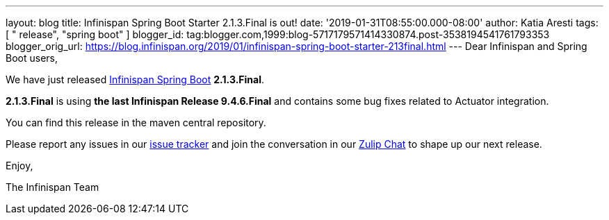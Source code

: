 ---
layout: blog
title: Infinispan Spring Boot Starter 2.1.3.Final is out!
date: '2019-01-31T08:55:00.000-08:00'
author: Katia Aresti
tags: [ " release", "spring boot" ]
blogger_id: tag:blogger.com,1999:blog-5717179571414330874.post-3538194541761793353
blogger_orig_url: https://blog.infinispan.org/2019/01/infinispan-spring-boot-starter-213final.html
---
Dear Infinispan and Spring Boot users,

We have just
released https://github.com/infinispan/infinispan-spring-boot[Infinispan
Spring Boot] *2.1.3.Final*.

*2.1.3.Final* is using *the last Infinispan Release 9.4.6.Final* and
contains some bug fixes related to Actuator integration.



You can find this release in the maven central repository.

Please report any issues in
our https://issues.jboss.org/projects/ISPN[issue tracker] and join the
conversation in our https://infinispan.zulipchat.com/[Zulip Chat] to
shape up our next release.

Enjoy,

The Infinispan Team
